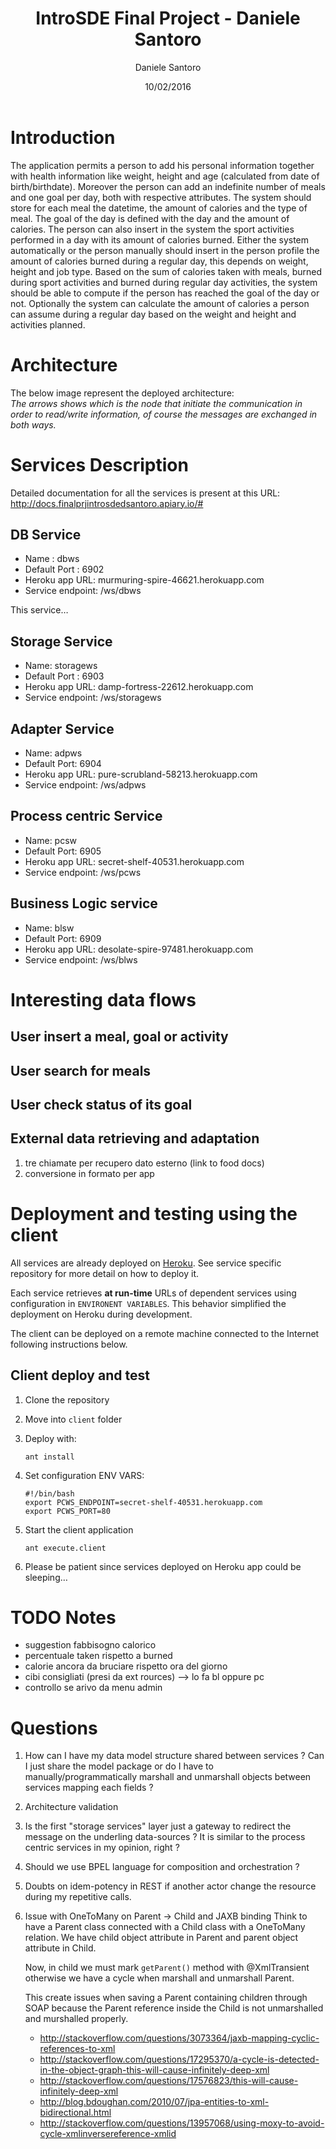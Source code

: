 #+TITLE: IntroSDE Final Project - Daniele Santoro
#+AUTHOR: Daniele Santoro
#+DATE: 10/02/2016
* Introduction
  The application permits a person to add his personal information together with health information like weight, height and age (calculated from date of birth/birthdate). Moreover the person can add an indefinite number of meals and one goal per day, both with respective attributes.
  The system should store for each meal the datetime, the amount of calories and the type of meal. The goal of the day is defined with the day and the amount of calories.
  The person can also insert in the system the sport activities performed in a day with its amount of calories burned.
  Either the system automatically or the person manually should insert in the person profile the amount of calories burned during a regular day, this depends on weight, height and job type.
  Based on the sum of calories taken with meals, burned during sport activities and burned during regular day activities, the system should be able to compute if the person has reached the goal of the day or not.
  Optionally the system can calculate the amount of calories a person can assume during a regular day based on the weight and height and activities planned.
  
* Architecture
  The below image represent the deployed architecture:
  [[file:docs/architecture.png]]\\
  /The arrows shows which is the node that initiate the communication in order to read/write information, of course the messages are exchanged in both ways./
* Services Description
  Detailed documentation for all the services is present at this URL: http://docs.finalprjintrosdedsantoro.apiary.io/#
** DB Service
   - Name : dbws
   - Default Port : 6902
   - Heroku app URL: murmuring-spire-46621.herokuapp.com
   - Service endpoint: /ws/dbws

   This service...

** Storage Service
   - Name: storagews
   - Default Port : 6903
   - Heroku app URL: damp-fortress-22612.herokuapp.com
   - Service endpoint: /ws/storagews
** Adapter Service
   - Name: adpws
   - Default Port: 6904
   - Heroku app URL: pure-scrubland-58213.herokuapp.com
   - Service endpoint: /ws/adpws
** Process centric Service
   - Name: pcsw
   - Default Port: 6905
   - Heroku app URL: secret-shelf-40531.herokuapp.com
   - Service endpoint: /ws/pcws
** Business Logic service
   - Name: blsw
   - Default Port: 6909
   - Heroku app URL: desolate-spire-97481.herokuapp.com
   - Service endpoint: /ws/blws
* Interesting data flows
** User insert a meal, goal or activity
** User search for meals
** User check status of its goal
** External data retrieving and adaptation
   1) tre chiamate per recupero dato esterno (link to food docs)
   2) conversione in formato per app
* Deployment and testing using the client
  All services are already deployed on [[https://www.heroku.com][Heroku]]. See service specific repository for more detail on how to deploy it.

  Each service retrieves *at run-time* URLs of dependent services using configuration in =ENVIRONENT VARIABLES=. This behavior simplified the deployment on Heroku during development.

  The client can be deployed on a remote machine connected to the Internet following instructions below.
** Client deploy and test
   1) Clone the repository
   2) Move into =client= folder
   3) Deploy with:
      #+BEGIN_EXAMPLE
      ant install
      #+END_EXAMPLE
   4) Set configuration ENV VARS:
      #+BEGIN_EXAMPLE
      #!/bin/bash
      export PCWS_ENDPOINT=secret-shelf-40531.herokuapp.com
      export PCWS_PORT=80
      #+END_EXAMPLE
   5) Start the client application
      #+BEGIN_EXAMPLE
      ant execute.client
      #+END_EXAMPLE
   6) Please be patient since services deployed on Heroku app could be sleeping...
* TODO Notes
 - suggestion fabbisogno calorico
 - percentuale taken rispetto a burned
 - calorie ancora da bruciare rispetto ora del giorno
 - cibi consigliati (presi da ext rources) --> lo fa bl oppure pc
 - controllo se arivo da menu admin
* Questions
  1) How can I have my data model structure shared between services ? Can I just share the model package or do I have to manually/programmatically marshall and unmarshall objects between services mapping each fields ?
  2) Architecture validation
  3) Is the first "storage services" layer just a gateway to redirect the message on the underling data-sources ? It is similar to the process centric services in my opinion, right ?
  4) Should we use BPEL language for composition and orchestration ?
  5) Doubts on idem-potency in REST if another actor change the resource during my repetitive calls.
  6) Issue with OneToMany on Parent -> Child and JAXB binding
     Think to have a Parent class connected with a Child class with a OneToMany relation. We have child object attribute in Parent and parent object attribute in Child.

     Now, in child we must mark =getParent()= method with @XmlTransient otherwise we have a cycle when marshall and unmarshall Parent.

     This create issues when saving a Parent containing children through SOAP because the Parent reference inside the Child is not unmarshalled and murshalled properly.
     
     - http://stackoverflow.com/questions/3073364/jaxb-mapping-cyclic-references-to-xml
     - http://stackoverflow.com/questions/17295370/a-cycle-is-detected-in-the-object-graph-this-will-cause-infinitely-deep-xml
     - http://stackoverflow.com/questions/17576823/this-will-cause-infinitely-deep-xml
     - http://blog.bdoughan.com/2010/07/jpa-entities-to-xml-bidirectional.html
     - http://stackoverflow.com/questions/13957068/using-moxy-to-avoid-cycle-xmlinversereference-xmlid
      
